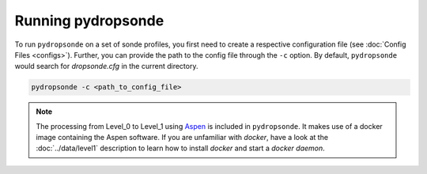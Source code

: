 Running pydropsonde
===================

To run ``pydropsonde`` on a set of sonde profiles, you first need to create a respective configuration file (see :doc:`Config Files <configs>`).
Further, you can provide the path to the config file through the ``-c`` option.
By default, ``pydropsonde`` would search for `dropsonde.cfg` in the current directory.

.. code-block:: bash

        pydropsonde -c <path_to_config_file>

.. note::
   The processing from Level_0 to Level_1 using `Aspen <https://www.eol.ucar.edu/content/aspen>`_ is included in ``pydropsonde``.
   It makes use of a docker image containing the Aspen software.
   If you are unfamiliar with `docker`, have a look at the :doc:`../data/level1` description to learn how to install `docker` and start a `docker daemon`.
